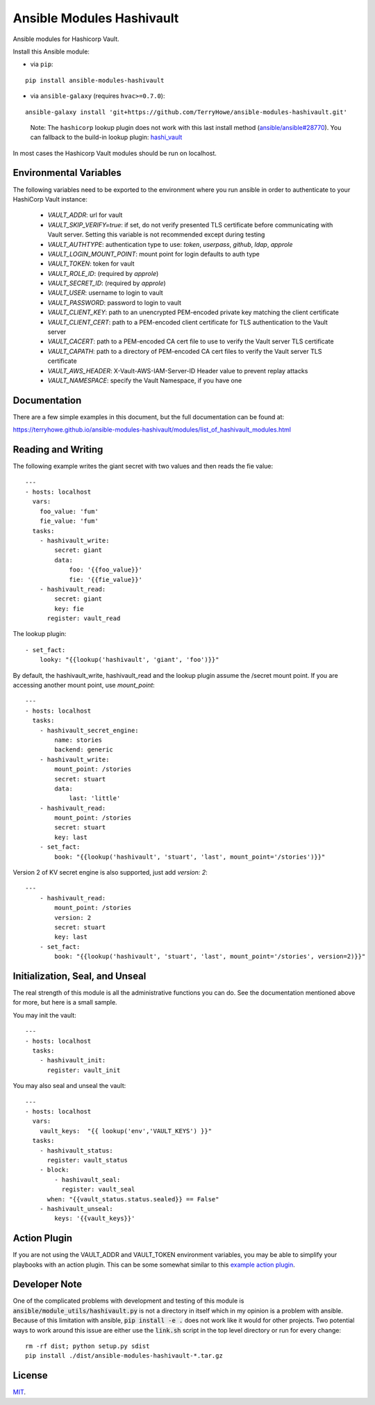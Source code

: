 Ansible Modules Hashivault
==========================

Ansible modules for Hashicorp Vault.

.. image:: https://img.shields.io/pypi/v/ansible-modules-hashivault.svg
   :alt: Latest version
   :target: https://pypi.python.org/pypi/ansible-modules-hashivault/
.. image:: https://travis-ci.org/TerryHowe/ansible-modules-hashivault.svg?branch=master
   :alt: Travis CI
   :target: https://travis-ci.org/TerryHowe/ansible-modules-hashivault
.. image:: https://img.shields.io/badge/License-MIT-yellow.svg
   :alt: License: MIT
   :target: https://opensource.org/licenses/MIT

Install this Ansible module:

* via ``pip``:

::

  pip install ansible-modules-hashivault

* via ``ansible-galaxy`` (requires ``hvac>=0.7.0``):

::

  ansible-galaxy install 'git+https://github.com/TerryHowe/ansible-modules-hashivault.git'

..

  Note: The ``hashicorp`` lookup plugin does not work with this last install method (`ansible/ansible#28770 <https://github.com/ansible/ansible/issues/28770>`_).
  You can fallback to the build-in lookup plugin: `hashi_vault <https://docs.ansible.com/ansible/latest/plugins/lookup/hashi_vault.html>`_

In most cases the Hashicorp Vault modules should be run on localhost.

Environmental Variables
-----------------------

The following variables need to be exported to the environment where you run ansible
in order to authenticate to your HashiCorp Vault instance:

  * `VAULT_ADDR`: url for vault
  * `VAULT_SKIP_VERIFY=true`: if set, do not verify presented TLS certificate before communicating with Vault server. Setting this variable is not recommended except during testing
  * `VAULT_AUTHTYPE`: authentication type to use: `token`, `userpass`, `github`, `ldap`, `approle`
  * `VAULT_LOGIN_MOUNT_POINT`: mount point for login defaults to auth type
  * `VAULT_TOKEN`: token for vault
  * `VAULT_ROLE_ID`: (required by `approle`)
  * `VAULT_SECRET_ID`: (required by `approle`)
  * `VAULT_USER`: username to login to vault
  * `VAULT_PASSWORD`: password to login to vault
  * `VAULT_CLIENT_KEY`: path to an unencrypted PEM-encoded private key matching the client certificate
  * `VAULT_CLIENT_CERT`: path to a PEM-encoded client certificate for TLS authentication to the Vault server
  * `VAULT_CACERT`: path to a PEM-encoded CA cert file to use to verify the Vault server TLS certificate
  * `VAULT_CAPATH`: path to a directory of PEM-encoded CA cert files to verify the Vault server TLS certificate
  * `VAULT_AWS_HEADER`: X-Vault-AWS-IAM-Server-ID Header value to prevent replay attacks
  * `VAULT_NAMESPACE`: specify the Vault Namespace, if you have one

Documentation
-------------

There are a few simple examples in this document, but the full documentation can be found at:

https://terryhowe.github.io/ansible-modules-hashivault/modules/list_of_hashivault_modules.html


Reading and Writing
-------------------

The following example writes the giant secret with two values and then
reads the fie value::

    ---
    - hosts: localhost
      vars:
        foo_value: 'fum'
        fie_value: 'fum'
      tasks:
        - hashivault_write:
            secret: giant
            data:
                foo: '{{foo_value}}'
                fie: '{{fie_value}}'
        - hashivault_read:
            secret: giant
            key: fie
          register: vault_read

The lookup plugin::

        - set_fact:
            looky: "{{lookup('hashivault', 'giant', 'foo')}}"

By default, the hashivault_write, hashivault_read and the lookup plugin assume the
/secret mount point.  If you are accessing another mount point, use `mount_point`::

    ---
    - hosts: localhost
      tasks:
        - hashivault_secret_engine:
            name: stories
            backend: generic
        - hashivault_write:
            mount_point: /stories
            secret: stuart
            data:
                last: 'little'
        - hashivault_read:
            mount_point: /stories
            secret: stuart
            key: last
        - set_fact:
            book: "{{lookup('hashivault', 'stuart', 'last', mount_point='/stories')}}"

Version 2 of KV secret engine is also supported, just add `version: 2`::

    ---
        - hashivault_read:
            mount_point: /stories
            version: 2
            secret: stuart
            key: last
        - set_fact:
            book: "{{lookup('hashivault', 'stuart', 'last', mount_point='/stories', version=2)}}"


Initialization, Seal, and Unseal
--------------------------------

The real strength of this module is all the administrative functions you can do. See the documentation
mentioned above for more, but here is a small sample.

You may init the vault::

    ---
    - hosts: localhost
      tasks:
        - hashivault_init:
          register: vault_init

You may also seal and unseal the vault::

    ---
    - hosts: localhost
      vars:
        vault_keys:  "{{ lookup('env','VAULT_KEYS') }}"
      tasks:
        - hashivault_status:
          register: vault_status
        - block:
            - hashivault_seal:
              register: vault_seal
          when: "{{vault_status.status.sealed}} == False"
        - hashivault_unseal:
            keys: '{{vault_keys}}'

Action Plugin
-------------

If you are not using the VAULT_ADDR and VAULT_TOKEN environment variables,
you may be able to simplify your playbooks with an action plugin.  This can
be some somewhat similar to this `example action plugin <https://terryhowe.wordpress.com/2016/05/02/setting-ansible-module-defaults-using-action-plugins/>`_.

Developer Note
--------------
One of the complicated problems with development and testing of this module is
:code:`ansible/module_utils/hashivault.py` is not a directory in itself which
in my opinion is a problem with ansible.  Because of this limitation with
ansible, :code:`pip install -e .` does not work like it would for other
projects.  Two potential ways to work around this issue are either use the
:code:`link.sh` script in the top level directory or run for every change::

    rm -rf dist; python setup.py sdist
    pip install ./dist/ansible-modules-hashivault-*.tar.gz

License
-------

`MIT <https://github.com/TerryHowe/ansible-modules-hashivault/blob/master/LICENSE>`_.
